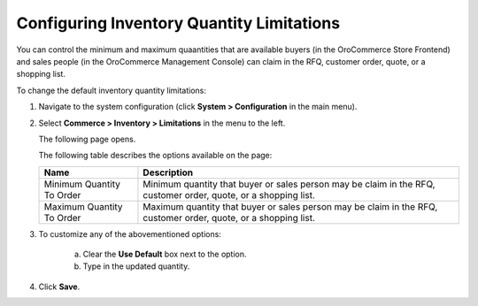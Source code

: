 Configuring Inventory Quantity Limitations
------------------------------------------

.. begin

You can control the minimum and maximum quaantities that are available buyers (in the OroCommerce Store Frontend) and sales people (in the OroCommerce Management Console) can claim in the RFQ, customer order, quote, or a shopping list.

To change the default inventory quantity limitations:

1. Navigate to the system configuration (click **System > Configuration** in the main menu).
2. Select **Commerce > Inventory > Limitations** in the menu to the left.

   The following page opens.

   .. image:: /user_guide/img/system/configuration/inventory/limitations.png
      :class: with-border

   The following table describes the options available on the page:

   +---------------------------+------------------------------------------------------------------------------------------------------------------+
   | Name                      | Description                                                                                                      |
   +===========================+==================================================================================================================+
   | Minimum Quantity To Order | Minimum quantity that buyer or sales person may be claim in the RFQ, customer order, quote, or a shopping list.  |
   +---------------------------+------------------------------------------------------------------------------------------------------------------+
   | Maximum Quantity To Order | Maximum quantity that buyer or sales person  may be claim in the RFQ, customer order, quote, or a shopping list. |
   +---------------------------+------------------------------------------------------------------------------------------------------------------+

3. To customize any of the abovementioned options:

     a) Clear the **Use Default** box next to the option.
     b) Type in the updated quantity.

4. Click **Save**.

.. comment FIXME Clarify Managed Inventory purpose. 